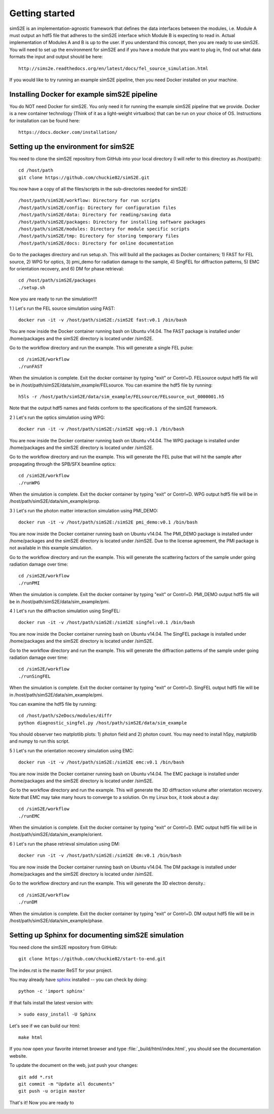 .. _getting_started:


***************
Getting started
***************

.. _installing-docdir:

.. image:: _static/pmi_rsz.png
    :scale: 100 %

simS2E is an implementation-agnostic framework that defines the data interfaces between the modules, i.e. Module A must output an hdf5 file that adheres to the simS2E interface which Module B is expecting to read in. Actual implementation of Modules A and B is up to the user. If you understand this concept, then you are ready to use simS2E. You will need to set up the environment for simS2E and if you have a module that you want to plug in, find out what data formats the input and output should be here::

  http://sims2e.readthedocs.org/en/latest/docs/fel_source_simulation.html

If you would like to try running an example simS2E pipeline, then you need Docker installed on your machine.

Installing Docker for example simS2E pipeline
=============================================
You do NOT need Docker for simS2E. You only need it for running the example simS2E pipeline that we provide. Docker is a new container technology (Think of it as a light-weight virtualbox) that can be run on your choice of OS. Instructions for installation can be found here::

  https://docs.docker.com/installation/

Setting up the environment for simS2E
=====================================

You need to clone the simS2E repository from GitHub into your local directory (I will refer to this directory as /host/path)::

  cd /host/path
  git clone https://github.com/chuckie82/simS2E.git

You now have a copy of all the files/scripts in the sub-directories needed for simS2E::

  /host/path/simS2E/workflow: Directory for run scripts
  /host/path/simS2E/config: Directory for configuration files
  /host/path/simS2E/data: Directory for reading/saving data
  /host/path/simS2E/packages: Directory for installing software packages
  /host/path/simS2E/modules: Directory for module specific scripts
  /host/path/simS2E/tmp: Directory for storing temporary files
  /host/path/simS2E/docs: Directory for online documentation

Go to the packages directory and run setup.sh. This will build all the packages as Docker containers; 1) FAST for FEL source, 2) WPG for optics, 3) pmi_demo for radiation damage to the sample, 4) SingFEL for diffraction patterns, 5) EMC for orientation recovery, and 6) DM for phase retrieval::
  
  cd /host/path/simS2E/packages
  ./setup.sh

Now you are ready to run the simulation!!!

1 ) Let's run the FEL source simulation using FAST::

  docker run -it -v /host/path/simS2E:/simS2E fast:v0.1 /bin/bash

You are now inside the Docker container running bash on Ubuntu v14.04. The FAST package is installed under /home/packages and the simS2E directory is located under /simS2E.

Go to the workflow directory and run the example. This will generate a single FEL pulse::

  cd /simS2E/workflow
  ./runFAST

When the simulation is complete. Exit the docker container by typing "exit" or Contrl+D.
FELsource output hdf5 file will be in /host/path/simS2E/data/sim_example/FELsource. You can examine the hdf5 file by running::

  h5ls -r /host/path/simS2E/data/sim_example/FELsource/FELsource_out_0000001.h5

Note that the output hdf5 names and fields conform to the specifications of the simS2E framework.

2 ) Let's run the optics simulation using WPG::

  docker run -it -v /host/path/simS2E:/simS2E wpg:v0.1 /bin/bash

You are now inside the Docker container running bash on Ubuntu v14.04. The WPG package is installed under /home/packages and the simS2E directory is located under /simS2E.

Go to the workflow directory and run the example. This will generate the FEL pulse that will hit the sample after propagating through the SPB/SFX beamline optics::

  cd /simS2E/workflow
  ./runWPG

When the simulation is complete. Exit the docker container by typing "exit" or Contrl+D.
WPG output hdf5 file will be in /host/path/simS2E/data/sim_example/prop.

3 ) Let's run the photon matter interaction simulation using PMI_DEMO::

  docker run -it -v /host/path/simS2E:/simS2E pmi_demo:v0.1 /bin/bash

You are now inside the Docker container running bash on Ubuntu v14.04. The PMI_DEMO package is installed under /home/packages and the simS2E directory is located under /simS2E. Due to the license agreement, the PMI package is not available in this example simulation.

Go to the workflow directory and run the example. This will generate the scattering factors of the sample under going radiation damage over time::

  cd /simS2E/workflow
  ./runPMI

When the simulation is complete. Exit the docker container by typing "exit" or Contrl+D.
PMI_DEMO output hdf5 file will be in /host/path/simS2E/data/sim_example/pmi.

4 ) Let's run the diffraction simulation using SingFEL::

  docker run -it -v /host/path/simS2E:/simS2E singfel:v0.1 /bin/bash

You are now inside the Docker container running bash on Ubuntu v14.04. The SingFEL package is installed under /home/packages and the simS2E directory is located under /simS2E.

Go to the workflow directory and run the example. This will generate the diffraction patterns of the sample under going radiation damage over time::

  cd /simS2E/workflow
  ./runSingFEL

When the simulation is complete. Exit the docker container by typing "exit" or Contrl+D.
SingFEL output hdf5 file will be in /host/path/simS2E/data/sim_example/pmi.

You can examine the hdf5 file by running::

  cd /host/path/s2eDocs/modules/diffr
  python diagnostic_singfel.py /host/path/simS2E/data/sim_example

You should observer two matplotlib plots: 1) photon field and 2) photon count. You may need to install h5py, matplotlib and numpy to run this script.

5 ) Let's run the orientation recovery simulation using EMC::

  docker run -it -v /host/path/simS2E:/simS2E emc:v0.1 /bin/bash

You are now inside the Docker container running bash on Ubuntu v14.04. The EMC package is installed under /home/packages and the simS2E directory is located under /simS2E.

Go to the workflow directory and run the example. This will generate the 3D diffraction volume after orientation recovery. Note that EMC may take many hours to converge to a solution. On my Linux box, it took about a day::

  cd /simS2E/workflow
  ./runEMC

When the simulation is complete. Exit the docker container by typing "exit" or Contrl+D.
EMC output hdf5 file will be in /host/path/simS2E/data/sim_example/orient.

6 ) Let's run the phase retrieval simulation using DM::

  docker run -it -v /host/path/simS2E:/simS2E dm:v0.1 /bin/bash

You are now inside the Docker container running bash on Ubuntu v14.04. The DM package is installed under /home/packages and the simS2E directory is located under /simS2E.

Go to the workflow directory and run the example. This will generate the 3D electron density.::

  cd /simS2E/workflow
  ./runDM

When the simulation is complete. Exit the docker container by typing "exit" or Contrl+D.
DM output hdf5 file will be in /host/path/simS2E/data/sim_example/phase.

Setting up Sphinx for documenting simS2E simulation
=================================================================

You need clone the simS2E repository from GitHub::

  git clone https://github.com/chuckie82/start-to-end.git

The index.rst is the master ReST for your project.

You may already have `sphinx <http://sphinx.pocoo.org/>`_
installed -- you can check by doing::

  python -c 'import sphinx'

If that fails install the latest version with::

  > sudo easy_install -U Sphinx

Let's see if we can build our html::

  make html

If you now open your favorite internet browser and type :file:`_build/html/index.html`, you
should see the documentation website.

To update the document on the web, just push your changes::

   git add *.rst
   git commit -m "Update all documents"
   git push -u origin master

That's it! Now you are ready to 

.. image:: _static/undulator_rsz.png
    :scale: 100 %




